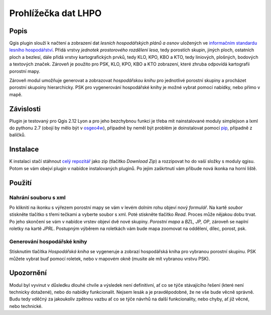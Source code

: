 ####################
Prohlížečka dat LHPO
####################

*****
Popis
*****

Qgis plugin slouží k načtení a zobrazení dat *lesních hospodářských plánů a
osnov* uložených ve `informačním standardu lesního hospodářství 
<http://www.uhul.cz/ke-stazeni/standardy/is-lhpo/129-informacni-standard-lesniho-hospodarstvi-pro-lhp-a-lho>`_.
Přidá vrstvy *jednotek prostorového rozdělení lesa*, tedy porostích skupin,
jiných ploch, ostatních ploch a bezlesí, dále přidá vrstvy kartografických
prvků, tedy KLO, KPO, KBO a KTO, tedy liniových, plošných, bodových a textových
značek. Zároveň je použito pro PSK, KLO, KPO, KBO a KTO zobrazení, které zhruba
odpovídá kartografii porostní mapy.

Zároveň modul umožňuje generovat a zobrazovat *hospodářskou knihu* pro
jednotlivé porostní skupiny a procházet porostní skupoiny hierarchicky. PSK pro
vygenerování hospodářské knihy je možné vybrat pomocí nabídky, nebo přímo v
mapě.

**********
Závislosti
**********

Plugin je testovaný pro Qgis 2.12 Lyon a pro jeho bezchybnou funkci je třeba mít
nainstalované moduly simplejson a lxml do pythonu 2.7 (obojí by mělo být v
`osgeo4w <https://trac.osgeo.org/osgeo4w/>`_), případně by neměl být problém je
doinstalovat pomocí `pip <https://trac.osgeo.org/osgeo4w/wiki/ExternalPythonPackages>`_,
případně z balíčků.


*********
Instalace
*********

K instalaci stačí stáhnout `celý repozitář <https://github.com/jeleniste/islh_parser>`_ 
jako zip (tlačítko *Download Zip*) a rozzipovat ho do vaší složky s moduly qgisu.
Potom se vám obejví plugin v nabídce instalovaných pluginů. Po jejím zaškrtnutí
vám přibude nová ikonka na horní liště.

*******
Použití
*******

Nahrání souboru s xml
=====================

Po kliknití na ikonku s výřezem porostní mapy se vám v levém dolním rohu objeví
nový *formulář*. Na kartě *soubor* stiskněte tlačítko s třemi tečkami a vyberte
soubor s xml. Poté stiskněte tlačítko *Read*. Proces může nějakou dobu trvat. Po
jeho skončení se vám v nabídce vrstev objeví dvě nové skupiny. *Porostní mapa* a
*BZL, JP, OP*, zároveň se naplní roletky na kartě *JPRL*. Postupným výběrem na
roletkách vám bude mapa zoomovat na oddělení, dílec, porost, psk. 

Generování hospodářské knihy
============================

Stisknutím tlačítka *Hospodářská kniha* se vygeneruje a zobrazí hospodářská
kniha pro vybranou porostní skupinu. PSK můžete vybrat buď pomocí roletek, nebo
v mapovém okně (musíte ale mít vybranou vrstvu PSK).

**********
Upozornění
**********

Modul byl vyvinut v důsledku dlouhé chvíle a výsledek není definitivní, ať co se
týče stávajícího řešení (které není technicky dotažené), nebo do nabídky
funkcionalit. Nejsem lesák a je pravděpodobné, že ne vše bude věcně správně.
Budu tedy vděčný za jakoukoliv zpětnou vazbu ať co se týče návrhů na další
funkcionality, nebo chyby, ať již věcné, nebo technické.
